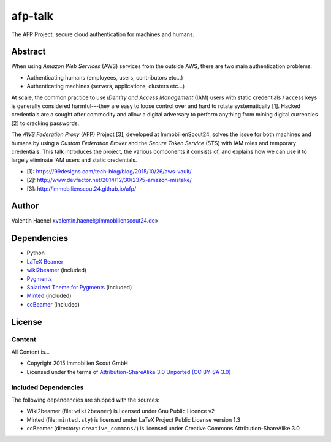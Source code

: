 ========
afp-talk
========


The AFP Project: secure cloud authentication for machines and humans.

Abstract
========

When using *Amazon Web Services* (AWS) services from the outside AWS, there are two main
authentication problems:

* Authenticating humans (employees, users, contributors etc...)
* Authenticating machines (servers, applications, clusters etc...)

At scale, the common practice to use *IDentity and Access Management* (IAM)
users with static credentials / access keys is generally considered
harmful---they are easy to loose control over and hard to rotate systematically
[1]. Hacked credentials are a sought after commodity and allow a digital
adversary to perform anything from mining digital currencies [2] to cracking
passwords.

The *AWS Federation Proxy* (AFP) Project [3], developed at ImmobilienScout24,
solves the issue for both machines and humans by using a *Custom Federation
Broker* and the *Secure Token Service* (STS) with IAM roles and temporary
credentials. This talk introduces the project, the various components it
consists of, and explains how we can use it to largely eliminate IAM users and
static credentials.

* [1]: https://99designs.com/tech-blog/blog/2015/10/26/aws-vault/
* [2]: http://www.devfactor.net/2014/12/30/2375-amazon-mistake/
* [3]: http://immobilienscout24.github.io/afp/

Author
=======

Valentin Haenel «valentin.haenel@immobilienscout24.de»

Dependencies
============

* Python
* `LaTeX Beamer <https://bitbucket.org/rivanvx/beamer/wiki/Home>`_
* `wiki2beamer <http://wiki2beamer.sourceforge.net/>`_ (included)
* `Pygments <http://pygments.org/>`_
* `Solarized Theme for Pygments <https://bitbucket.org/john2x/solarized-pygment/src/b9455fbdc902/solarized.py>`_ (included)
* `Minted <http://code.google.com/p/minted/>`_ (included)
* `ccBeamer <http://blog.hartwork.org/?p=52>`_ (included)

License
=======

Content
-------

All Content is...

* Copyright 2015 Immobilien Scout GmbH
* Licensed under the terms of `Attribution-ShareAlike 3.0 Unported (CC BY-SA 3.0) <http://creativecommons.org/licenses/by-sa/3.0/>`_

Included Dependencies
---------------------

The following dependencies are shipped with the sources:

* Wiki2beamer (file: ``wiki2beamer``) is licensed under Gnu Public Licence v2
* Minted (file: ``minted.sty``) is licensed under LaTeX Project Public License  version 1.3
* ccBeamer (directory: ``creative_commons/``) is licensed under Creative Commons Attribution-ShareAlike 3.0
